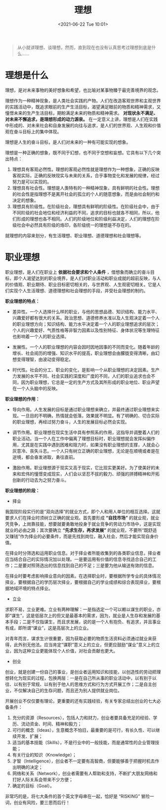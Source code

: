 #+DATE: <2021-06-22 Tue 10:01>
#+TITLE: 理想

#+BEGIN_QUOTE
从小就讲理想、谈理想，然而，直到现在也没有认真思考过理想到底是什么……
#+END_QUOTE

* 理想是什么

理想，是对未来事物的美好想象和希望，也比喻对某事物臻于最完善境界的观念。

理想作为一种精神现象，是人类社会实践的产物。人们在改造客观世界和主观世界的实践活动中，既追求眼前的生产生活目标，渴望满足眼前的物质和精神需求，又憧憬未来的生产生活目标，期盼满足未来的物质和精神需求。 *对现状永不满足、对未来不懈追求，是理想形成的动力源泉。* 在一定意义上讲，理想是人们在实践中形成的、对未来社会和自身发展的向往与追求，是人们的世界观、人生观和价值观在奋斗目标上的集中体现。

理想是人生的奋斗目标，是人们对未来的一种有可能实现的想象。

理想是一种正确的想象，既不同于幻想，也不同于空想和妄想。它具有以下几个突出特点：
1. 理想具有客观必然性。理想的客观必然性就是理想作为一种想象，正确的反映客观实际，正确的反映现实与未来的关系，合乎事物变化和发展的规律，经过努力是可以实现的。
2. 理想具有社会性。理想是人类特有的一种精神现象，具有鲜明的社会性。理想的社会性是指理想不是离开社会的孤立的个人的随意想象，而是由社会制约和决定的想象。
3. 理想具有阶级性。在阶级社会，理想具有鲜明的阶级性。在阶级社会中，由于不同阶级的社会地位和经济利益的不同，追求的目标也就各不相同，所以，他们形成的理想也各不相同。人们的阶级地位和阶级利益决定，人们的理想在阶级社会中必然具有阶级的烙印，各阶级统一的理想是不存在的。

就理想的内容来划分，有生活理想、职业理想、道德理想和社会理想等。

* 职业理想

职业理想，是人们在职业上 *依据社会要求和个人条件* ，借想象而确立的奋斗目标，即个人渴望达到的职业境界，是人们对职业活动和职业成就的超前反映，与人的价值观、职业期待、职业目标密切相关的，与世界观、人生观密切相关。它是人们实现个人生活理想、道德理想和社会理想的手段，并受社会理想的制约。

*职业理想的特点：*

- 差异性。一个人选择什么样的职业，与他的思想品德、知识结构、能力水平、兴趣爱好都有很大的关系。政治思想、道德修养水准以及人生观决定着一个人的职业理想方向；知识结构、能力水平决定着一个人的职业理想追求的层次；个人的兴趣爱好、气质性格等非智力因素以及性别特征、身体状况等生理特征也影响着一个人的职业选择。

- 发展性。一个人的职业理想的内容会因时因地因事的不同而变化。随着年龄的增长、社会阅历的增强、知识水平的提高，职业理想会由朦胧变得清晰，由幻想变得理智，由波动变得稳定。

- 时代性。社会的分工、职业的变化，是影响一个从职业理想的决定因素。生产力发展的水平不同、社会实践的深度和广度的不同，人们的职业追求也会不同，因为职业理想，它总是一定的生产方式及其所形成的职业地位、职业声望在一个人头脑中的反映。

*职业理想的作用：*

- 导向作用。人生发展的目标是通过职业理想来确立，并最终通过职业理想来实现。一旦目的不明确，热情就会低落，效果就不明显。有了明确的、切合实际的职业理想，再经过努力奋斗，人生的发展目标必然会实现。

- 调节作用。职业理想在现实生活中具有参照系的作用，这指导并调整着人们的职业活动。当一个人在工作中偏离了理想目标时，职业理想就会发挥纠偏作用，尤其是在实践中遇到困难和阻力时，如果没有职业理想的支撑，人就会心灰意冷、丧失斗志。一个人只有树立正确的职业理想，无论是在顺境或者是在逆境，都会奋发进取，勇往直前。

- 激励作用。职业理想源于现实又高于现实，它比现实更美好。为了使美好的未来和宏伟的憧憬变成现实，人们会以坚忍不拔的毅力、顽强的拼搏精神和开拓创新的行动去为之努力奋斗。

*职业理想的阶段：*

- 择业

我国现阶段实行的是“双向选择”的就业方式，即个人和用人单位的相互选择。这就要求人们在择业时须树立正确的就业观。首先要形成 *“自找市场”* 的就业观，就业凭竞争，上岗靠技能，想要就要勇敢地投身于就业竞争的劳动力市场中，这是实现就业的必由之路；其次要确立 *“先求生存，再求发展”* 的就业观，不要所“既舒适又赚钱”作为择业的必要条件，而是先找到岗位，融入社会，然后才能实现自身价值。

在择业时分筛选和运用职业信息。对于择业者所能收集到的各类职业信息，择业者应当结合自己的实际情况加以处理。一是要运用有价值的信息寻找适合自己的工作；二是要对照筛选出的信息找到自己的不足；三是要为他从输送有效的信息。

在择业时要考虑影响择业意向的因素。在选择职业时，要根据所学专业的具体情况择业，要根据自己的学历层次择业，要根据自己的学业成绩和综合表现择业，要根据地域环境的特点择业。

- 立业

求职不易，立业更难。立业有两种理解：一是指选定一个可以赖以谋生的职业，亦即“谋生”，这是低层次上的但又是最基本的需求，因为，就业是人生存和发展的基本手段；二是不仅指谋生，而且求发展，说的是一个人有抱负、有追求，并且事业有成，即所谓“谋业”，这是高层次上的立业。

对青年而言，谋求生计很重要，因为获取必要的物质生活资料必须通过就业来获得，此外别无他法。应当肯定“谋职”意义上的立业，但更应鼓励“谋业”意义上的立业，因为这种立业更能体现个人价值，对社会贡献也更大。

- 创业

创业，就是创建一份自己的事业，是创业者运用知识和技能，以创造性的劳动把理想转化为现实的过程，包换两层：一是在自己所从事的职业活动中，以有别于以往、以有别于常规、以有别于他人的思维方式和行为方式开展工作；二是自主创业，不仅解决自己的生存问题，而且还为别人提供就业岗位。

开展创业不仅仅要有理论，更重要的还有实践经验，有关专家总结出创业的七大必备条件：

1. 充分的资源（Resources），包括人力和财力，创业者要具备充足的经验、学历、流动资金、时间、精神和毅力；
2. 可行的概念（Ideas），生意概念不怕旧，最重要的是可行，有长久性、可以继续开发、扩展；
3. 适当的基本技能（Skills），不是行业中的一般技能，而是通常性的企业管理技能；
4. 有关行业的知识（Knowledge）；
5. 才智（Intelligence），创业者不一定要有高智商，但要能够善于把握时机去作出明确的决定；
6. 网络和关系（Network），创业者需要有人帮助和支持，不断扩大朋友网络和打好人际关系会带来不少方便；
7. 确定的目标（Goal）。

非常巧的是，将七大条件的首个英文字母串在一起，恰好是 “RISKING” 冒险一词，创业有风险，要三思而后行！
